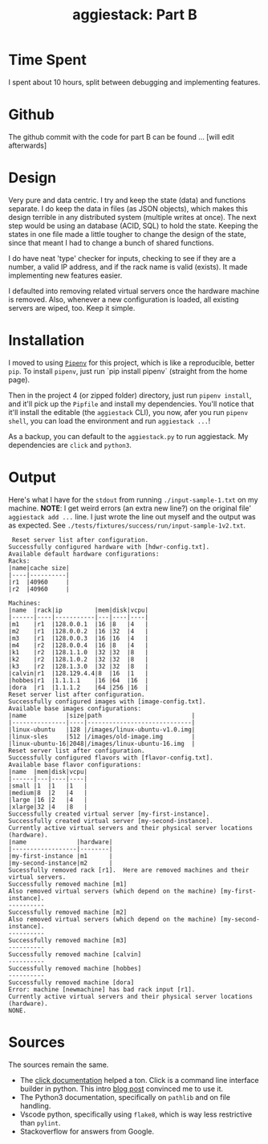 #+TITLE: aggiestack: Part B

* Time Spent
  I spent about 10 hours, split between debugging and implementing features.
* Github
  The github commit with the code for part B can be found ... [will edit afterwards]
* Design
  Very pure and data centric.  I try and keep the state (data) and functions separate.  I do keep the data in files (as JSON objects), which makes this design terrible in any distributed system (multiple writes at once).  The next step would be using an database (ACID, SQL) to hold the state.  Keeping the states in one file made a little tougher to change the design of the state, since that meant I had to change a bunch of shared functions.

  I do have neat 'type' checker for inputs, checking to see if they are a number, a valid IP address, and if the rack name is valid (exists).  It made implementing new features easier.

  I defaulted into removing related virtual servers once the hardware machine is removed.  Also, whenever a new configuration is loaded, all existing servers are wiped, too.  Keep it simple.

* Installation
  I moved to using [[https://docs.pipenv.org/][=Pipenv=]] for this project, which is like a reproducible, better =pip=.  To install =pipenv=, just run `pip install pipenv` (straight from the home page).

  Then in the project 4 (or zipped folder) directory, just run =pipenv install=, and it'll pick up the =Pipfile= and install my dependencies.  You'll notice that it'll install the editable (the =aggiestack= CLI), you now, afer you run =pipenv shell=, you can load the environment and run =aggiestack ...=!  

  As a backup, you can default to the =aggiestack.py= to run aggiestack.  My dependencies are =click= and =python3=.

* Output
  Here's what I have for the =stdout= from running =./input-sample-1.txt= on my machine.  *NOTE*:  I get weird errors (an extra new line?) on the original file' =aggiestack add ...= line.  I just wrote the line out myself and the output was as expected.  See =./tests/fixtures/success/run/input-sample-1v2.txt=.

  #+BEGIN_SRC
 Reset server list after configuration.
Successfully configured hardware with [hdwr-config.txt].
Available default hardware configurations:
Racks:
|name|cache size|
|----|----------|
|r1  |40960     |
|r2  |40960     |

Machines:
|name  |rack|ip         |mem|disk|vcpu|
|------|----|-----------|---|----|----|
|m1    |r1  |128.0.0.1  |16 |8   |4   |
|m2    |r1  |128.0.0.2  |16 |32  |4   |
|m3    |r1  |128.0.0.3  |16 |16  |4   |
|m4    |r2  |128.0.0.4  |16 |8   |4   |
|k1    |r2  |128.1.1.0  |32 |32  |8   |
|k2    |r2  |128.1.0.2  |32 |32  |8   |
|k3    |r2  |128.1.3.0  |32 |32  |8   |
|calvin|r1  |128.129.4.4|8  |16  |1   |
|hobbes|r1  |1.1.1.1    |16 |64  |16  |
|dora  |r1  |1.1.1.2    |64 |256 |16  |
Reset server list after configuration.
Successfully configured images with [image-config.txt].
Available base images configurations:
|name           |size|path                         |
|---------------|----|-----------------------------|
|linux-ubuntu   |128 |/images/linux-ubuntu-v1.0.img|
|linux-sles     |512 |/images/old-image.img        |
|linux-ubuntu-16|2048|/images/linux-ubuntu-16.img  |
Reset server list after configuration.
Successfully configured flavors with [flavor-config.txt].
Available base flavor configurations:
|name  |mem|disk|vcpu|
|------|---|----|----|
|small |1  |1   |1   |
|medium|8  |2   |4   |
|large |16 |2   |4   |
|xlarge|32 |4   |8   |
Successfully created virtual server [my-first-instance].
Successfully created virtual server [my-second-instance].
Currently active virtual servers and their physical server locations (hardware).
|name              |hardware|
|------------------|--------|
|my-first-instance |m1      |
|my-second-instance|m2      |
Sucessfully removed rack [r1].  Here are removed machines and their virtual servers.
Successfully removed machine [m1]
Also removed virtual servers (which depend on the machine) [my-first-instance].
----------
Successfully removed machine [m2]
Also removed virtual servers (which depend on the machine) [my-second-instance].
----------
Successfully removed machine [m3]
----------
Successfully removed machine [calvin]
----------
Successfully removed machine [hobbes]
----------
Successfully removed machine [dora]
Error: machine [newmachine] has bad rack input [r1].
Currently active virtual servers and their physical server locations (hardware).
NONE. 
  #+END_SRC

* Sources
  The sources remain the same.

  - The [[http://click.pocoo.org/5/][click documentation]] helped a ton.  Click is a command line interface builder in python.  This intro [[https://kushaldas.in/posts/building-command-line-tools-in-python-with-click.html][blog post]] convinced me to use it.
  - The Python3 documentation, specifically on =pathlib= and on file handling.
  - Vscode python, specifically using =flake8=, which is way less restrictive than =pylint=.
  - Stackoverflow for answers from Google.
